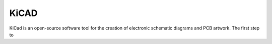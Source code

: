 KiCAD
=====
KiCad is an open-source software tool for the creation of electronic schematic diagrams and PCB artwork. The first step to 

